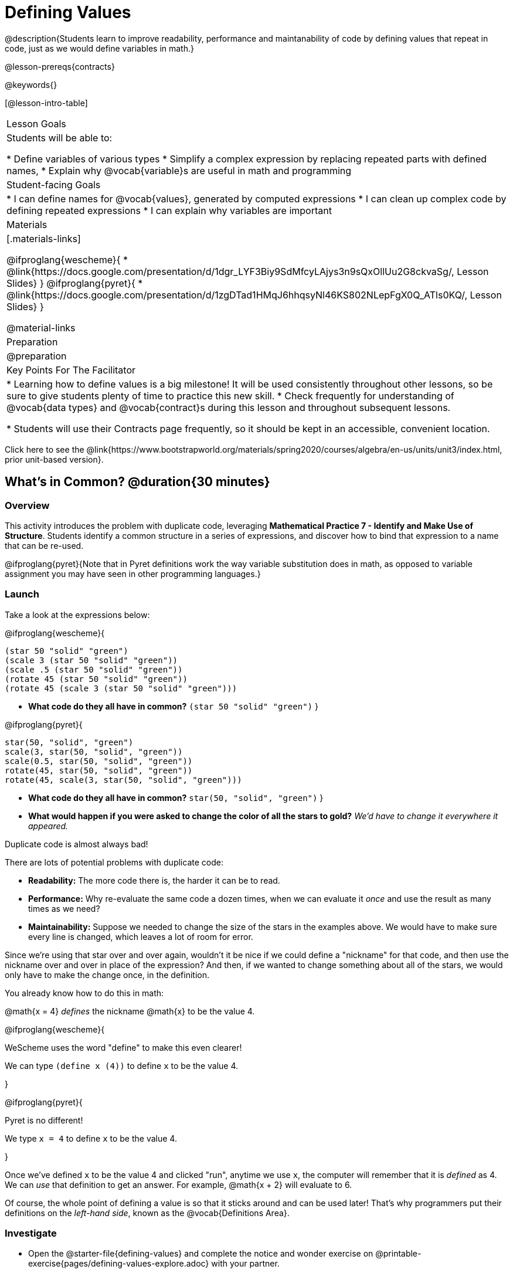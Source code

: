 = Defining Values

@description{Students learn to improve readability, performance and maintanability of code by defining values that repeat in code, just as we would define variables in math.}

@lesson-prereqs{contracts}

@keywords{}

[@lesson-intro-table]
|===
| Lesson Goals
| Students will be able to:

* Define variables of various types
* Simplify a complex expression by replacing repeated parts with defined names,
* Explain why @vocab{variable}s are useful in math and programming

| Student-facing Goals
|
* I can define names for @vocab{values}, generated by computed expressions
* I can clean up complex code by defining repeated expressions
* I can explain why variables are important

| Materials
|[.materials-links]

@ifproglang{wescheme}{
* @link{https://docs.google.com/presentation/d/1dgr_LYF3Biy9SdMfcyLAjys3n9sQxOllUu2G8ckvaSg/, Lesson Slides}
}
@ifproglang{pyret}{
* @link{https://docs.google.com/presentation/d/1zgDTad1HMqJ6hhqsyNl46KS802NLepFgX0Q_ATls0KQ/, Lesson Slides}
}

@material-links

| Preparation
| @preparation

| Key Points For The Facilitator
|
* Learning how to define values is a big milestone! It will be used consistently throughout other lessons, so be sure to give students plenty of time to practice this new skill.
* Check frequently for understanding of @vocab{data types} and @vocab{contract}s during this lesson and throughout subsequent lessons.

* Students will use their Contracts page frequently, so it should be kept in an accessible, convenient location.


|===

[.old-materials]
Click here to see the @link{https://www.bootstrapworld.org/materials/spring2020/courses/algebra/en-us/units/unit3/index.html, prior unit-based version}.

== What's in Common? @duration{30 minutes}

=== Overview
This activity introduces the problem with duplicate code, leveraging *Mathematical Practice 7 - Identify and Make Use of Structure*. Students identify a common structure in a series of expressions, and discover how to bind that expression to a name that can be re-used.

@ifproglang{pyret}{Note that in Pyret definitions work the way variable substitution does in math, as opposed to variable assignment you may have seen in other programming languages.}

=== Launch

Take a look at the expressions below:

@ifproglang{wescheme}{

```
(star 50 "solid" "green")
(scale 3 (star 50 "solid" "green"))
(scale .5 (star 50 "solid" "green"))
(rotate 45 (star 50 "solid" "green"))
(rotate 45 (scale 3 (star 50 "solid" "green")))
```

- *What code do they all have in common?*
`(star 50 "solid" "green")`
}

@ifproglang{pyret}{
```
star(50, "solid", "green")
scale(3, star(50, "solid", "green"))
scale(0.5, star(50, "solid", "green"))
rotate(45, star(50, "solid", "green"))
rotate(45, scale(3, star(50, "solid", "green")))
```

- *What code do they all have in common?*
`star(50, "solid", "green")`
}

- *What would happen if you were asked to change the color of all the stars to gold?*
_We'd have to change it everywhere it appeared._

[.lesson-point]
Duplicate code is almost always bad!

There are lots of potential problems with duplicate code:

- *Readability:* The more code there is, the harder it can be to read.
- *Performance:* Why re-evaluate the same code a dozen times, when we can evaluate it _once_ and use the result as many times as we need?
- *Maintainability:* Suppose we needed to change the size of the stars in the examples above. We would have to make sure every line is changed, which leaves a lot of room for error.

Since we're using that star over and over again, wouldn't it be nice if we could define a "nickname" for that code, and then use the nickname over and over in place of the expression? And then, if we wanted to change something about all of the stars, we would only have to make the change once, in the definition.

--
You already know how to do this in math:

[.indentedpara]
@math{x = 4} _defines_ the nickname @math{x} to be the value 4.
--

@ifproglang{wescheme}{
--
WeScheme uses the word "define" to make this even clearer!

[.indentedpara]
We can type `(define x (4))` to define `x` to be the value 4.
--
}

@ifproglang{pyret}{
--
Pyret is no different!

[.indentedpara]
We type `x = 4` to define `x` to be the value 4.
--
}

Once we've defined `x` to be the value 4 and clicked "run", anytime we use `x`, the computer will remember that it is _defined_ as 4.  We can _use_ that definition to get an answer. For example, @math{x + 2} will evaluate to 6.

Of course, the whole point of defining a value is so that it sticks around and can be used later! That's why programmers put their definitions on the _left-hand side_, known as the @vocab{Definitions Area}.

=== Investigate



[.lesson-instruction]
- Open the @starter-file{defining-values} and complete the notice and wonder exercise on @printable-exercise{pages/defining-values-explore.adoc} with your partner.
- Complete the remaining questions and add some defintions of your own in the definitions area. Be sure to click *Run* again before you try testing them out.

=== Synthesize

- *What data types can we define values for?*
_All of them - Number, String, Image_

- What values did you decide to define? When might they be useful?


[.strategy-box, cols="1", grid="none", stripes="none"]
|===
|
@span{.title}{Support for English Language Learners}

MLR 8 - Discussion Supports: As students discuss, rephrase responses as questions and encourage precision in the words being used to reinforce the meanings behind some of the programming-specific language, such as "define" and "value".
|===

== Using Defined Values

=== Overview
Now that we know _how_ to define values, we've got two more things to consider:

* When it would be _useful_ to define them
* How to _use_ them once we have

=== Launch

Have students open to @printable-exercise{chinese-flag.adoc}. It will direct them to open the
@starter-file{flags-china}
} once they complete the first half of the questions on the page.

=== Investigate

- Have students open the editor and type @show{(code '(radial-star 30 20 50 "solid" "yellow"))} into the interactions area and click run.
- Have students work in the Definitions area to define a value `sun` to be the image @show{(code '(radial-star 30 20 50 "solid" "yellow"))}.

[.lesson-instruction]
--
- Turn to @printable-exercise{pages/coe-why-define-values.adoc}.  The first row of the table has been completed for you. Could I get a volunteer to explain what they see happening in that first row?
--

- Have students complete the page and test their code in the editor.

=== Synthesize

- *Why is defining values useful?*
_Lets the programmer reuse code, saves time, lets the programmer make changes easily, allows us to more easily use elements inside other functions_

== Additional Exercises:

* @printable-exercise{pages/writing-code-using-defined-values.adoc}
@ifproglang{wescheme}{
* @opt-online-exercise{https://teacher.desmos.com/activitybuilder/custom/5ff46882e3b4660c751f707e?collections=5fbecc2b40d7aa0d844956f0, Matching Code to Images using overlay & put-image}
}
@ifproglang{pyret}{
* @opt-online-exercise{https://teacher.desmos.com/activitybuilder/custom/5fc90f1289c78e0d2a5bccfc, Matching Code to Images using overlay & put-image}
}

